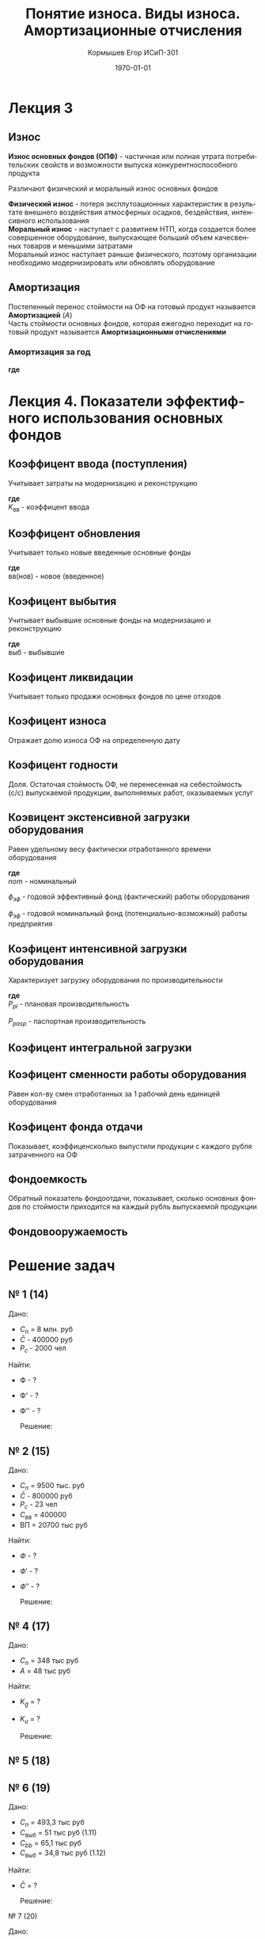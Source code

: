 #+TITLE:  Понятие износа. Виды износа. Амортизационные отчисления
#+AUTHOR: Кормышев Егор ИСиП-301
#+DATE: \today
#+LANGUAGE: ru
#+LaTeX_HEADER: \usepackage[russian]{babel}
#+LaTeX_HEADER: \usepackage{amsmath,graphicx}


* Лекция 3

** Износ

*Износ основных фондов (ОПФ)* - частичная или полная утрата потребительских свойств и возможности выпуска конкурентноспособного продукта \\


Различают физический и моральный износ основных фондов \\


*Физический износ* - потеря эксплутоационных характеристик в результате внешнего воздействия атмосферных осадков, бездействия, интенсивного использования \\

*Моральный износ* - наступает с развитием НТП, когда создается более совершенное оборудование, выпускающее больший объем качесвенных товаров и меньшими затратами \\

Моральный износ наступает раньше физического, поэтому организации необходимо модернизировать или обновлять оборудование \\

** Амортизация

Постепенный перенос стоймости на ОФ на готовый продукт называется *Амортизацией* ($A$) \\

Часть стоймости основных фондов, которая ежегодно переходит на готовый продукт называется *Амортизационными отчислениями*
 
*** Амортизация за год

#+begin_export latex
\begin{equation}  
A = \frac{C_{n}*H_{a}}{100\%}
\end{equation}
#+end_export

*где* \\ 

#+begin_export latex
\begin{flushleft}
$C_{n}$ - первоначальная стоймость \\
$H_{a}$ - норма амортизации за год \\
\end{flushleft}
#+end_export


#+begin_export latex
\begin{equation}
H=\frac{l}{t_{\text{э}}}*100\%  
\end{equation}

#+end_export

* Лекция 4. Показатели эффектифного использования основных фондов

** Коэффицент ввода (поступления)

Учитывает затраты на модернизацию и реконструкцию \\

#+begin_export latex
\begin{equation}
  K_{\text{вв}} = \frac{C_{n}*\text{вв}}{C_{n}o\phi \  \text{на} \   \text{кг}}
\end{equation}
#+end_export

*где* \\

$K_\text{вв}$ - коэффицент ввода

** Коэффицент обновления

Учитывает только новые введенные основные фонды

#+begin_export latex
\begin{equation}
  K_{ob} = \frac{C_{n}*\text{вв(нов)}}{C_{n}o\phi \  \text{на} \  \text{кг}}
\end{equation}
#+end_export

*где* \\

$\text{вв(нов)}$ - новое (введенное)

** Коэфицент выбытия

Учитывает выбывшие основные фонды на модернизацию и реконструкцию


#+begin_export latex
\begin{equation}
  K_{vb} = \frac{C_{n}*\text{выб}}{C_{n}o\phi \  \text{на} \  \text{кг}}
\end{equation}
#+end_export

*где* \\

$\text{выб}$ - выбывшие

** Коэфицент ликвидации

Учитывает только продажи основных фондов по цене отходов

#+begin_export latex
\begin{equation}
  K_{l} = \frac{C_{n}*\text{ликв}}{C_{n}o\phi \  \text{на} \  \text{кг}}
\end{equation}
#+end_export


** Коэфицент износа

Отражает долю износа ОФ на определенную дату

#+begin_export latex
\begin{equation}
  K_{i} = \frac{\sum \text{из}}{C_{n}o\phi}
\end{equation}
#+end_export

** Коэфицент годности

Доля. Остаточая стоймость ОФ, не перенесенная на себестоймость (с/c) выпускаемой продукции, выполняемых работ, оказываемых услуг


#+begin_export latex
\begin{equation}
  K_{g} = \frac{C_{o}}{C_{n}o\phi \ \text{на}\ \text{кг} = 1 - \text{ки}}
\end{equation}
#+end_export


** Коэвицент экстенсивной загрузки оборудования

Равен удельному весу фактически отработанного времени оборудования

#+begin_export latex
\begin{equation}
  K_{\text{э}} = \frac{\phi_{\text{э}\phi}}{\phi_{nom}}
\end{equation}
#+end_export

*где* \\

$nom$ - номинальный


$\phi_{\text{э}\phi}$ - годовой эффективный фонд (фактический) работы оборудования


$\phi_{\text{э}\phi}$ - годовой номинальный фонд (потенциально-возможный) работы предприятия


** Коэфицент интенсивной загрузки оборудования

Характеризует загрузку оборудования по производительности

#+begin_export latex
\begin{equation}
  K_{u} = \frac{P_{\text{пл}}}{P_{\text{пасп}}}
\end{equation}
#+end_export

*где* \\

${P_{pl}}$ - плановая производительность

${P_{pasp}}$ - паспортная производительность

** Коэфицент интегральной загрузки

#+begin_export latex
\begin{equation}
  K_{\int} = \frac{K_{\text{э}}}{K_{u}}
\end{equation}
#+end_export

** Коэфицент сменности работы оборудования

Равен кол-ву смен отработанных за 1 рабочий день единицей оборудования

#+begin_export latex
\begin{equation}
  K_{cm} = \frac{M_{1} + M_{2} + M_{n}}{M_{y}*tp*g}
\end{equation}
#+end_export

** Коэфицент фонда отдачи

Показывает, коэффиценсколько выпустили продукции с каждого рубля затраченного на ОФ


#+begin_export latex
\begin{equation}
  K_{\phi} = \frac{\text{ВП}}{\bar{C}}
\end{equation}
#+end_export

** Фондоемкость

Обратный показатель фондоотдачи, показывает, сколько основных фондов по стоймости приходится на каждый рубль выпускаемой продукции


#+begin_export latex
\begin{equation}
  K_{\phi'} = \frac{\bar{C}}{\text{ВП}}; \ \phi' = \frac{1}{\phi}
\end{equation}
#+end_export


** Фондовооружаемость

#+begin_export latex
\begin{equation}
  K_{\phi''} = \frac{\bar{C}}{P_{c}}
\end{equation}
#+end_export

* Решение задач
** № 1 (14)

Дано:

 - $C_{n}$ = 8 млн. руб
 - $\bar{C}$ - 400000 руб
 - $P_{c}$ - 2000 чел

Найти:

- Ф - ?
- Ф' - ?
- Ф'' - ?

 Решение:

 #+begin_export latex
 \begin{math}
	\phi = \frac{\text{ВП}}{\bar{C}} \\
	\phi = \frac{8000000000}{400000} = 20 \\
	\phi' = \frac{1}{20} = 0,05 \\
	\phi'' = \frac{\bar{c}}{P_{c}} \\
	\phi'' = \frac{400000}{2000} = 200 
 \end{math}
 #+end_export
 

** № 2 (15)

Дано:

 - $C_{n}$ = 9500 тыс. руб
 - $\bar{C}$ - 800000 руб
 - $P_{c}$ - 23 чел
 - $C_{вв}$ = 400000
 - \text{ВП} = 20700 тыс руб

Найти:

- $Ф$ - ?
- $Ф'$ - ?
- $Ф''$ - ?

 Решение:

 #+begin_export latex
 \begin{math}

  % formula

 C_{k} = C_{m} + C_{вв} - C_{\text{выб}}
 C_{k} = 9500 + 400 - 800 = 9100

 \phi = \frac{\text{ВП}}{\bar{C}} \\
 \phi = \frac{20700}{9100} = 2,27 \\
 \phi' = \frac{1}{2,27} = 0,44 \\
 \phi'' = \frac{\bar{c}}{P_{c}} \\
 \phi'' = \frac{9100}{23} = 395,65
 \end{math}
 #+end_export
  




** № 4 (17)

Дано:
- $C_{n}$ = 348 тыс руб
- $A$ = 48 тыс руб
Найти:

- $K_{g}$ = ?
- $K_{u}$ = ?

 Решение:

 #+begin_export latex
 \begin{math}
 K_{u} = \frac{48}{348} = 0,14 \\
 K_{g} = 1 - K_{u} \\
 K_{g} = 1 - 0,14 = 0,86
 \end{math}
 #+end_export
  


** № 5 (18)


** № 6 (19)

Дано:
- $C_{n}$ = 493,3 тыс руб
- $C_{\text{выб}}$ = 51 тыс руб (1.11)
- $C_{bb}$ = 65,1 тыс руб
- $C_{\text{выб}}$ = 34,8 тыс руб (1.12)

Найти:

- $\bar{C}$ = ?

 Решение:

 #+begin_export latex
 \begin{math}
 \bar{C} = 493,3 + \frac{65,1*10}{12} - \frac{51*(12-10)}{12} - \frac{34,8(12-11)}{12} = 493,3 + 54,25 - 8,5 - 2,9 = 536,15
  \end{math}
 #+end_export
  
***** № 7 (20)

Дано:
- $C_{n}$ = 493,3 тыс руб

Найти:

- $\text{КИ}$ = ?
- $\text{КГ}$ = ?

 Решение:

 #+begin_export latex
  \begin{math}
	A = \frac{C_{n}*H_{a}}{100\%} \\

 cf_{1} = \frac{120 * 4,7\%}{100\%} \\

 cf_{1} = 5,64 \text{ тыс руб.}

 cf_{2} = \frac{36,1 * 6\%}{100\%} \\

 cf_{2} = 2,166 \text{ тыс руб.}

 cf_{3} = \frac{11,9 * 8\%}{100\%} \\

 cf_{3} = 952 \text{ руб.} \\

 \hline \\

 cf_{1}^{5} = 5,64*{5} \\

 cf_{2}^{14} = 2,166*{14} \\

 cf_{3}^{12} = 952*{12} = 11,424 \\

 \hline 

 K = \frac{\sum\text{износа}}{C_{n}\text{оф}} \\
 \\
 K = \frac{28,2\text{тыс руб}}{120} = 0,235 \\
 \\
 K = \frac{30,324\text{тыс руб}}{36,1} = 0,84 \\
 \\
 K = \frac{28,2\text{тыс руб}}{120} = 235 \\

  \end{math}

 #+end_export

 
** № 20 (9)

| Состав ОФП                    | Стоймость в усл.ден.ед. | Итог   |
|-------------------------------+-------------------------+--------|
| Здания                        | 197                     | 33,8 % |
| Рабочие машины и оборудование | 252,8                   | 43,3 % |
| Силовые машины и оборудование | 17                      | 2,9 %  |
| Сооружения                    | 56,2                    | 9,6 %  |
| КИПиА                         | 41,5                    | 7,1 %  |
| Транспортные средства         | 12,3                    | 2,1 %  |
| Производств., хоз. интвентарь | 6,2                     | 1,1 %  |

** № 21 (10)


#+begin_export latex
\begin{math}
  C_{n} = \text{Ц}_{\text{пр}} + \text{З}_{\text{з.и.у}} \\
  C_{n} = 2000 + 270 = 2270 \\
  A = \frac{2270*13,4\%}{100\%} = 304,18 \text{ р} \\ 
  A_{\text{ за 3 года}} = 304,18 * 3 = 912,54 \text{ р}
  С_{n}{\text{мод}} = 1357,46 + 750 
\end{math}
#+end_export
